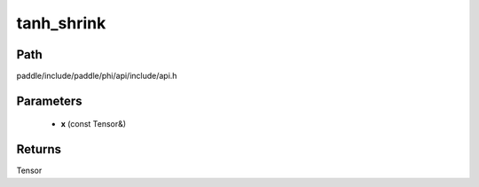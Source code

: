 .. _en_api_paddle_experimental_tanh_shrink:

tanh_shrink
-------------------------------

.. cpp:function:: Tensor tanh_shrink ( const Tensor & x ) ;


Path
:::::::::::::::::::::
paddle/include/paddle/phi/api/include/api.h

Parameters
:::::::::::::::::::::
	- **x** (const Tensor&)

Returns
:::::::::::::::::::::
Tensor
